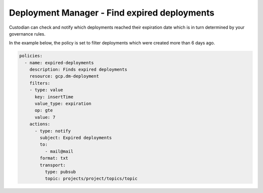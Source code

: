 Deployment Manager - Find expired deployments
=============================================
Custodian can check and notify which deployments reached their expiration date which is in turn determined by your governance rules.

In the example below, the policy is set to filter deployments which were created more than 6 days ago.

.. code-block:: yaml

    policies:
      - name: expired-deployments
        description: Finds expired deployments
        resource: gcp.dm-deployment
        filters:
        - type: value
          key: insertTime
          value_type: expiration
          op: gte
          value: 7
        actions:
          - type: notify
            subject: Expired deployments
            to:
              - mail@mail
            format: txt
            transport:
              type: pubsub
              topic: projects/project/topics/topic